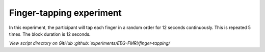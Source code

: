 Finger-tapping experiment
=========================


In this experiment, the participant will tap each finger in a random order for 12 seconds continuously.
This is repeated 5 times. The block duration is 12 seconds.


.. dropdown:: Finger Tapping task code

    .. literalinclude:: ../../../../experiments/EEG-FMRI/finger-tapping/main.m
      :language: matlab


`View script directory on GitHub :github:`experiments/EEG-FMRI/finger-tapping/`
